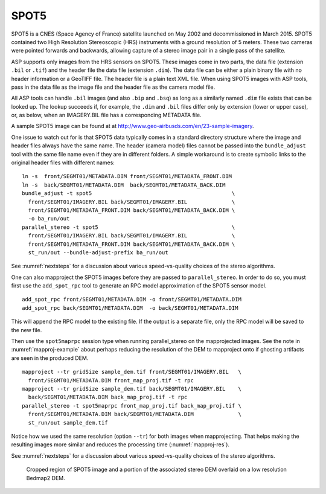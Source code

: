 .. _spot5:

SPOT5
-----

SPOT5 is a CNES (Space Agency of France) satellite launched on May 2002
and decommissioned in March 2015. SPOT5 contained two High Resolution
Stereoscopic (HRS) instruments with a ground resolution of 5 meters.
These two cameras were pointed forwards and backwards, allowing capture
of a stereo image pair in a single pass of the satellite.

ASP supports only images from the HRS sensors on SPOT5. These images
come in two parts, the data file (extension ``.bil`` or ``.tif``) and
the header file the data file (extension ``.dim``). The data file can be
either a plain binary file with no header information or a GeoTIFF file.
The header file is a plain text XML file. When using SPOT5 images with
ASP tools, pass in the data file as the image file and the header file
as the camera model file.

All ASP tools can handle ``.bil`` images (and also ``.bip`` and ``.bsq``)
as long as a similarly named ``.dim`` file exists that can be looked
up. The lookup succeeds if, for example, the ``.dim`` and ``.bil``
files differ only by extension (lower or upper case), or, as below,
when an IMAGERY.BIL file has a corresponding METADATA file.

A sample SPOT5 image can be found at at
http://www.geo-airbusds.com/en/23-sample-imagery.

One issue to watch out for is that SPOT5 data typically comes in a
standard directory structure where the image and header files always
have the same name. The header (camera model) files cannot be passed
into the ``bundle_adjust`` tool with the same file name even if they are
in different folders. A simple workaround is to create symbolic links to
the original header files with different names::

    ln -s  front/SEGMT01/METADATA.DIM front/SEGMT01/METADATA_FRONT.DIM
    ln -s  back/SEGMT01/METADATA.DIM  back/SEGMT01/METADATA_BACK.DIM
    bundle_adjust -t spot5                                            \
      front/SEGMT01/IMAGERY.BIL back/SEGMT01/IMAGERY.BIL              \
      front/SEGMT01/METADATA_FRONT.DIM back/SEGMT01/METADATA_BACK.DIM \
      -o ba_run/out
    parallel_stereo -t spot5                                          \
      front/SEGMT01/IMAGERY.BIL back/SEGMT01/IMAGERY.BIL              \ 
      front/SEGMT01/METADATA_FRONT.DIM back/SEGMT01/METADATA_BACK.DIM \ 
      st_run/out --bundle-adjust-prefix ba_run/out

See :numref:`nextsteps` for a discussion about various
speed-vs-quality choices of the stereo algorithms.

One can also mapproject the SPOT5 images before they are passed to
``parallel_stereo``. In order to do so, you must first use the
``add_spot_rpc`` tool to generate an RPC model approximation of the
SPOT5 sensor model.

::

    add_spot_rpc front/SEGMT01/METADATA.DIM -o front/SEGMT01/METADATA.DIM
    add_spot_rpc back/SEGMT01/METADATA.DIM  -o back/SEGMT01/METADATA.DIM

This will append the RPC model to the existing file. If the output
is a separate file, only the RPC model will be saved to the new file.

Then use the ``spot5maprpc`` session type when running parallel_stereo
on the mapprojected images. See the note in :numref:`mapproj-example`
about perhaps reducing the resolution of the DEM to mapproject onto if
ghosting artifacts are seen in the produced DEM.

::

    mapproject --tr gridSize sample_dem.tif front/SEGMT01/IMAGERY.BIL   \
      front/SEGMT01/METADATA.DIM front_map_proj.tif -t rpc
    mapproject --tr gridSize sample_dem.tif back/SEGMT01/IMAGERY.BIL    \
      back/SEGMT01/METADATA.DIM back_map_proj.tif -t rpc
    parallel_stereo -t spot5maprpc front_map_proj.tif back_map_proj.tif \ 
      front/SEGMT01/METADATA.DIM back/SEGMT01/METADATA.DIM              \ 
      st_run/out sample_dem.tif

Notice how we used the same resolution (option ``--tr``) for both
images when mapprojecting. That helps making the resulting images more
similar and reduces the processing time (:numref:`mapproj-res`).

See :numref:`nextsteps` for a discussion about various
speed-vs-quality choices of the stereo algorithms.

.. figure:: ../images/examples/spot5_figure.png
   :name: spot5_output
         
   Cropped region of SPOT5 image and a portion of the associated stereo
   DEM overlaid on a low resolution Bedmap2 DEM.
